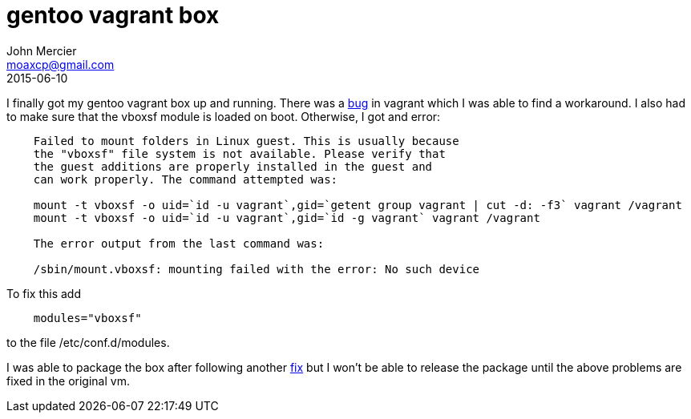 = gentoo vagrant box
John Mercier <moaxcp@gmail.com>
2015-06-10
:jbake-type: post
:jbake-status: published
I finally got my gentoo vagrant box up and running. There was a https://github.com/mitchellh/vagrant/issues/5070#issuecomment-75738232[bug] in vagrant which I was able to find a workaround. I also had to make sure that the vboxsf module is loaded on boot. Otherwise, I got and error:

----
    Failed to mount folders in Linux guest. This is usually because
    the "vboxsf" file system is not available. Please verify that
    the guest additions are properly installed in the guest and
    can work properly. The command attempted was:

    mount -t vboxsf -o uid=`id -u vagrant`,gid=`getent group vagrant | cut -d: -f3` vagrant /vagrant
    mount -t vboxsf -o uid=`id -u vagrant`,gid=`id -g vagrant` vagrant /vagrant

    The error output from the last command was:

    /sbin/mount.vboxsf: mounting failed with the error: No such device
----

To fix this add

----
    modules="vboxsf"
----

to the file /etc/conf.d/modules.

I was able to package the box after following another https://github.com/mitchellh/vagrant/issues/5186#issuecomment-77355450[fix] but I won't be able to release the package until the above problems are fixed in the original vm.
